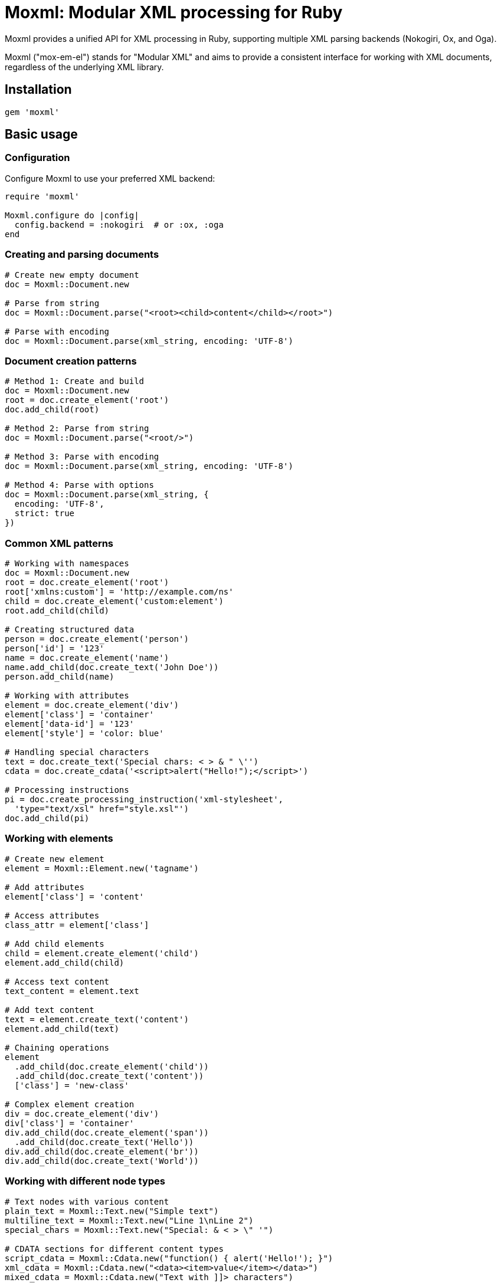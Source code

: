 = Moxml: Modular XML processing for Ruby

Moxml provides a unified API for XML processing in Ruby, supporting multiple XML parsing backends (Nokogiri, Ox, and Oga).

Moxml ("mox-em-el") stands for "Modular XML" and aims to provide a consistent
interface for working with XML documents, regardless of the underlying XML
library.

== Installation

[source,ruby]
----
gem 'moxml'
----

== Basic usage

=== Configuration

Configure Moxml to use your preferred XML backend:

[source,ruby]
----
require 'moxml'

Moxml.configure do |config|
  config.backend = :nokogiri  # or :ox, :oga
end
----

=== Creating and parsing documents

[source,ruby]
----
# Create new empty document
doc = Moxml::Document.new

# Parse from string
doc = Moxml::Document.parse("<root><child>content</child></root>")

# Parse with encoding
doc = Moxml::Document.parse(xml_string, encoding: 'UTF-8')
----

=== Document creation patterns

[source,ruby]
----
# Method 1: Create and build
doc = Moxml::Document.new
root = doc.create_element('root')
doc.add_child(root)

# Method 2: Parse from string
doc = Moxml::Document.parse("<root/>")

# Method 3: Parse with encoding
doc = Moxml::Document.parse(xml_string, encoding: 'UTF-8')

# Method 4: Parse with options
doc = Moxml::Document.parse(xml_string, {
  encoding: 'UTF-8',
  strict: true
})
----

=== Common XML patterns

[source,ruby]
----
# Working with namespaces
doc = Moxml::Document.new
root = doc.create_element('root')
root['xmlns:custom'] = 'http://example.com/ns'
child = doc.create_element('custom:element')
root.add_child(child)

# Creating structured data
person = doc.create_element('person')
person['id'] = '123'
name = doc.create_element('name')
name.add_child(doc.create_text('John Doe'))
person.add_child(name)

# Working with attributes
element = doc.create_element('div')
element['class'] = 'container'
element['data-id'] = '123'
element['style'] = 'color: blue'

# Handling special characters
text = doc.create_text('Special chars: < > & " \'')
cdata = doc.create_cdata('<script>alert("Hello!");</script>')

# Processing instructions
pi = doc.create_processing_instruction('xml-stylesheet',
  'type="text/xsl" href="style.xsl"')
doc.add_child(pi)
----

=== Working with elements

[source,ruby]
----
# Create new element
element = Moxml::Element.new('tagname')

# Add attributes
element['class'] = 'content'

# Access attributes
class_attr = element['class']

# Add child elements
child = element.create_element('child')
element.add_child(child)

# Access text content
text_content = element.text

# Add text content
text = element.create_text('content')
element.add_child(text)

# Chaining operations
element
  .add_child(doc.create_element('child'))
  .add_child(doc.create_text('content'))
  ['class'] = 'new-class'

# Complex element creation
div = doc.create_element('div')
div['class'] = 'container'
div.add_child(doc.create_element('span'))
  .add_child(doc.create_text('Hello'))
div.add_child(doc.create_element('br'))
div.add_child(doc.create_text('World'))
----

=== Working with different node types

[source,ruby]
----
# Text nodes with various content
plain_text = Moxml::Text.new("Simple text")
multiline_text = Moxml::Text.new("Line 1\nLine 2")
special_chars = Moxml::Text.new("Special: & < > \" '")

# CDATA sections for different content types
script_cdata = Moxml::Cdata.new("function() { alert('Hello!'); }")
xml_cdata = Moxml::Cdata.new("<data><item>value</item></data>")
mixed_cdata = Moxml::Cdata.new("Text with ]]> characters")

# Comments for documentation
todo_comment = Moxml::Comment.new("TODO: Add validation")
section_comment = Moxml::Comment.new("----- Section Break -----")
debug_comment = Moxml::Comment.new("DEBUG: Remove in production")

# Processing instructions for various uses
style_pi = Moxml::ProcessingInstruction.new(
  "xml-stylesheet",
  'type="text/css" href="style.css"'
)
php_pi = Moxml::ProcessingInstruction.new(
  "php",
  'echo "<?php echo $var; ?>>";'
)
custom_pi = Moxml::ProcessingInstruction.new(
  "custom-processor",
  'param1="value1" param2="value2"'
)
----

=== Element manipulation examples

[source,ruby]
----
# Building complex structures
doc = Moxml::Document.new
root = doc.create_element('html')
doc.add_child(root)

# Create head section
head = doc.create_element('head')
root.add_child(head)

title = doc.create_element('title')
title.add_child(doc.create_text('Example Page'))
head.add_child(title)

meta = doc.create_element('meta')
meta['charset'] = 'UTF-8'
head.add_child(meta)

# Create body section
body = doc.create_element('body')
root.add_child(body)

div = doc.create_element('div')
div['class'] = 'container'
body.add_child(div)

# Add multiple paragraphs
3.times do |i|
  p = doc.create_element('p')
  p.add_child(doc.create_text("Paragraph #{i + 1}"))
  div.add_child(p)
end

# Working with lists
ul = doc.create_element('ul')
div.add_child(ul)

['Item 1', 'Item 2', 'Item 3'].each do |text|
  li = doc.create_element('li')
  li.add_child(doc.create_text(text))
  ul.add_child(li)
end

# Adding link element
a = doc.create_element('a')
a['href'] = 'https://example.com'
a.add_child(doc.create_text('Visit Example'))
div.add_child(a)
----

=== Advanced node manipulation

[source,ruby]
----
# Cloning nodes
original = doc.create_element('div')
original['id'] = 'original'
clone = original.clone

# Moving nodes
target = doc.create_element('target')
source = doc.create_element('source')
source.add_child(doc.create_text('Content'))
target.add_child(source)

# Replacing nodes
old_node = doc.at_xpath('//old')
new_node = doc.create_element('new')
old_node.replace(new_node)

# Inserting before/after
reference = doc.create_element('reference')
before = doc.create_element('before')
after = doc.create_element('after')
reference.add_previous_sibling(before)
reference.add_next_sibling(after)

# Conditional manipulation
element = doc.at_xpath('//conditional')
if element['flag'] == 'true'
  element.add_child(doc.create_text('Flag is true'))
else
  element.remove
end
----

=== Working with namespaces

[source,ruby]
----
# Creating namespaced document
doc = Moxml::Document.new
root = doc.create_element('root')
root['xmlns'] = 'http://example.com/default'
root['xmlns:custom'] = 'http://example.com/custom'
doc.add_child(root)

# Adding namespaced elements
default_elem = doc.create_element('default-elem')
custom_elem = doc.create_element('custom:elem')

root.add_child(default_elem)
root.add_child(custom_elem)

# Working with attributes in namespaces
custom_elem['custom:attr'] = 'value'

# Accessing namespaced content
ns_elem = doc.at_xpath('//custom:elem')
ns_attr = ns_elem['custom:attr']
----

=== Document serialization examples

[source,ruby]
----
# Basic serialization
xml_string = doc.to_xml

# Pretty printing with indentation
formatted_xml = doc.to_xml(
  indent: 2,
  pretty: true
)

# Controlling XML declaration
with_declaration = doc.to_xml(
  xml_declaration: true,
  encoding: 'UTF-8',
  standalone: 'yes'
)

# Compact output
minimal_xml = doc.to_xml(
  indent: 0,
  pretty: false,
  xml_declaration: false
)

# Custom formatting
custom_format = doc.to_xml(
  indent: 4,
  encoding: 'ISO-8859-1',
  xml_declaration: true
)
----

== Implementation details

=== Memory management

[source,ruby]
----
# Efficient document handling
doc = Moxml::Document.parse(large_xml)
begin
  # Process document
  result = process_document(doc)
ensure
  # Clear references
  doc = nil
  GC.start
end

# Streaming large node sets
doc.xpath('//large-set/*').each do |node|
  # Process node
  process_node(node)
  # Clear reference
  node = nil
end

# Handling large collections
def process_large_nodeset(nodeset)
  nodeset.each do |node|
    yield node if block_given?
  end
ensure
  # Clear references
  nodeset = nil
  GC.start
end
----

=== Backend-specific optimizations

[source,ruby]
----
# Nokogiri-specific optimizations
if Moxml.config.backend == :nokogiri
  # Use native CSS selectors
  nodes = doc.native.css('complex > selector')
  nodes.each do |native_node|
    node = Moxml::Node.wrap(native_node)
    # Process node
  end

  # Use native XPath
  results = doc.native.xpath('//complex/xpath/expression')
end

# Ox-specific optimizations
if Moxml.config.backend == :ox
  # Use native parsing options
  doc = Moxml::Document.parse(xml, {
    mode: :generic,
    effort: :tolerant,
    smart: true
  })

  # Direct element creation
  element = Ox::Element.new('name')
  wrapped = Moxml::Element.new(element)
end

# Oga-specific optimizations
if Moxml.config.backend == :oga
  # Use native parsing features
  doc = Moxml::Document.parse(xml, {
    encoding: 'UTF-8',
    strict: true
  })

  # Direct access to native methods
  nodes = doc.native.xpath('//element')
end
----

=== Threading patterns

[source,ruby]
----
# Thread-safe document creation
require 'thread'

class ThreadSafeXmlProcessor
  def initialize
    @mutex = Mutex.new
  end

  def process_document(xml_string)
    @mutex.synchronize do
      doc = Moxml::Document.parse(xml_string)
      # Process document
      result = doc.to_xml
      doc = nil
      result
    end
  end
end

# Parallel document processing
def process_documents(xml_strings)
  threads = xml_strings.map do |xml|
    Thread.new do
      doc = Moxml::Document.parse(xml)
      # Process document
      doc = nil
    end
  end
  threads.each(&:join)
end

# Thread-local document storage
Thread.new do
  Thread.current[:document] = Moxml::Document.new
  # Process document
ensure
  Thread.current[:document] = nil
end
----

== Troubleshooting

=== Common issues and solutions

==== Parsing errors

[source,ruby]
----
# Handle malformed XML
begin
  doc = Moxml::Document.parse(xml_string)
rescue Moxml::ParseError => e
  puts "Parse error at line #{e.line}, column #{e.column}: #{e.message}"
  # Attempt recovery
  xml_string = cleanup_xml(xml_string)
  retry
end

# Handle encoding issues
begin
  doc = Moxml::Document.parse(xml_string, encoding: 'UTF-8')
rescue Moxml::ParseError => e
  if e.message =~ /encoding/
    # Try detecting encoding
    detected_encoding = detect_encoding(xml_string)
    retry if detected_encoding
  end
  raise
end
----

==== Memory issues

[source,ruby]
----
# Handle large documents
def process_large_document(path)
  # Read and process in chunks
  File.open(path) do |file|
    doc = Moxml::Document.parse(file)
    doc.xpath('//chunk').each do |chunk|
      process_chunk(chunk)
      chunk = nil
    end
    doc = nil
  end
  GC.start
end

# Monitor memory usage
require 'get_process_mem'

def memory_safe_processing(xml)
  memory = GetProcessMem.new
  initial_memory = memory.mb

  doc = Moxml::Document.parse(xml)
  result = process_document(doc)
  doc = nil
  GC.start

  final_memory = memory.mb
  puts "Memory usage: #{final_memory - initial_memory}MB"

  result
end
----

==== Backend-specific issues

[source,ruby]
----
# Handle backend limitations
def safe_xpath(doc, xpath)
  case Moxml.config.backend
  when :nokogiri
    doc.xpath(xpath)
  when :ox
    # Ox has limited XPath support
    fallback_xpath_search(doc, xpath)
  when :oga
    # Handle Oga-specific XPath syntax
    modified_xpath = adjust_xpath_for_oga(xpath)
    doc.xpath(modified_xpath)
  end
end

# Handle backend switching
def with_backend(backend)
  original_backend = Moxml.config.backend
  Moxml.config.backend = backend
  yield
ensure
  Moxml.config.backend = original_backend
end
----

=== Performance optimization

==== Document creation

[source,ruby]
----
# Efficient document building
def build_large_document
  doc = Moxml::Document.new
  root = doc.create_element('root')
  doc.add_child(root)

  # Pre-allocate elements
  elements = Array.new(1000) do |i|
    elem = doc.create_element('item')
    elem['id'] = i.to_s
    elem
  end

  # Batch add elements
  elements.each do |elem|
    root.add_child(elem)
  end

  doc
end

# Memory-efficient processing
def process_large_xml(xml_string)
  result = []
  doc = Moxml::Document.parse(xml_string)

  doc.xpath('//item').each do |item|
    # Process and immediately discard
    result << process_item(item)
    item = nil
  end

  doc = nil
  GC.start

  result
end
----

==== Query optimization

[source,ruby]
----
# Optimize node selection
def efficient_node_selection(doc)
  # Cache frequently used nodes
  @header_nodes ||= doc.xpath('//header').to_a

  # Use specific selectors
  doc.xpath('//specific/path')  # Better than '//*[name()="specific"]'

  # Combine queries when possible
  doc.xpath('//a | //b')  # Better than two separate queries
end

# Optimize attribute access
def efficient_attribute_handling(element)
  # Cache attribute values
  @cached_attrs ||= element.attributes

  # Direct attribute access
  value = element['attr']  # Better than element.attributes['attr']

  # Batch attribute updates
  attrs = {'id' => '1', 'class' => 'new', 'data' => 'value'}
  attrs.each { |k,v| element[k] = v }
end
----

==== Serialization optimization

[source,ruby]
----
# Efficient output generation
def optimized_serialization(doc)
  # Minimal output
  compact = doc.to_xml(
    indent: 0,
    pretty: false,
    xml_declaration: false
  )

  # Balanced formatting
  readable = doc.to_xml(
    indent: 2,
    pretty: true,
    xml_declaration: true
  )

  # Stream large documents
  File.open('large.xml', 'w') do |file|
    doc.write_to(file, indent: 2)
  end
end
----

=== Debugging tips

==== Inspection helpers

[source,ruby]
----
# Debug node structure
def inspect_node(node, level = 0)
  indent = "  " * level
  puts "#{indent}#{node.class.name}: #{node.name}"

  if node.respond_to?(:attributes)
    node.attributes.each do |name, attr|
      puts "#{indent}  @#{name}=#{attr.value.inspect}"
    end
  end

  if node.respond_to?(:children)
    node.children.each { |child| inspect_node(child, level + 1) }
  end
end

# Track node operations
def debug_node_operations
  nodes_created = 0
  nodes_removed = 0

  yield
ensure
  puts "Nodes created: #{nodes_created}"
  puts "Nodes removed: #{nodes_removed}"
end
----

==== Backend validation

[source,ruby]
----
# Verify backend behavior
def verify_backend_compatibility
  doc = Moxml::Document.new

  # Test basic operations
  element = doc.create_element('test')
  doc.add_child(element)

  # Verify node handling
  raise "Node creation failed" unless doc.root
  raise "Node type wrong" unless doc.root.is_a?(Moxml::Element)

  # Verify serialization
  xml = doc.to_xml
  raise "Serialization failed" unless xml.include?('<test/>')

  puts "Backend verification successful"
rescue => e
  puts "Backend verification failed: #{e.message}"
end
----

== Error handling

Moxml provides unified error handling:

* `Moxml::Error` - Base error class
* `Moxml::ParseError` - XML parsing errors
* `Moxml::ArgumentError` - Invalid argument errors

=== Error handling patterns

[source,ruby]
----
# Handle parsing errors
begin
  doc = Moxml::Document.parse(xml_string)
rescue Moxml::ParseError => e
  logger.error "Parse error: #{e.message}"
  logger.error "At line #{e.line}, column #{e.column}"
  raise
end

# Handle invalid operations
begin
  element['invalid/name'] = 'value'
rescue Moxml::ArgumentError => e
  logger.warn "Invalid operation: #{e.message}"
  # Use alternative approach
end

# Custom error handling
class XmlProcessor
  def process(xml)
    doc = Moxml::Document.parse(xml)
    yield doc
  rescue Moxml::Error => e
    handle_moxml_error(e)
  rescue StandardError => e
    handle_standard_error(e)
  ensure
    doc = nil
  end
end
----

== Contributing

Bug reports and pull requests are welcome on GitHub at
https://github.com/lutaml/moxml.

=== Development guidelines

* Follow Ruby style guide
* Add tests for new features
* Update documentation
* Ensure backwards compatibility
* Consider performance implications
* Test with all supported backends

== Copyright and license

Copyright Ribose.

The gem is available as open source under the terms of the BSD-2-Clause License.
